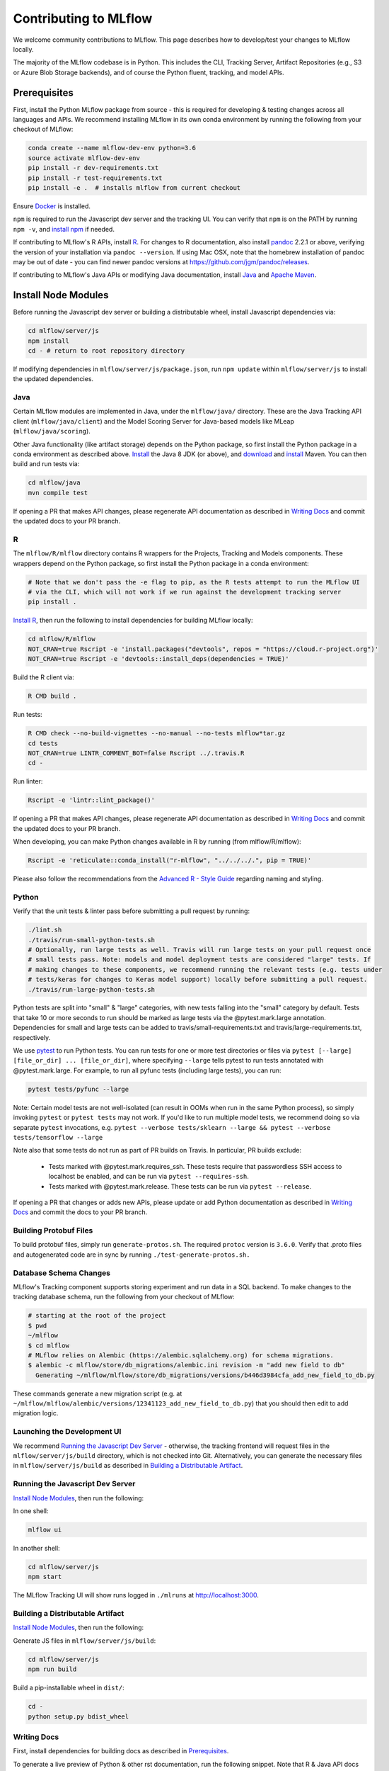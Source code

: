 Contributing to MLflow
======================
We welcome community contributions to MLflow. This page describes how to develop/test your changes
to MLflow locally.

The majority of the MLflow codebase is in Python. This includes the CLI, Tracking Server,
Artifact Repositories (e.g., S3 or Azure Blob Storage backends), and of course the Python fluent,
tracking, and model APIs.


Prerequisites
~~~~~~~~~~~~~

First, install the Python MLflow package from source - this is required for developing & testing
changes across all languages and APIs. We recommend installing MLflow in its own conda environment
by running the following from your checkout of MLflow:

.. code-block:: bash

    conda create --name mlflow-dev-env python=3.6
    source activate mlflow-dev-env
    pip install -r dev-requirements.txt
    pip install -r test-requirements.txt
    pip install -e .  # installs mlflow from current checkout

Ensure `Docker <https://www.docker.com/>`_ is installed.

``npm`` is required to run the Javascript dev server and the tracking UI.
You can verify that ``npm`` is on the PATH by running ``npm -v``, and
`install npm <https://www.npmjs.com/get-npm>`_ if needed.

If contributing to MLflow's R APIs, install `R <https://cloud.r-project.org/>`_. For changes to R
documentation, also install `pandoc <https://pandoc.org/installing.html>`_ 2.2.1 or above,
verifying the version of your installation via ``pandoc --version``. If using Mac OSX, note that
the homebrew installation of pandoc may be out of date - you can find newer pandoc versions at
https://github.com/jgm/pandoc/releases.

If contributing to MLflow's Java APIs or modifying Java documentation,
install `Java <https://www.java.com/>`_ and `Apache Maven <https://maven.apache.org/download.cgi>`_.


Install Node Modules
~~~~~~~~~~~~~~~~~~~~
Before running the Javascript dev server or building a distributable wheel, install Javascript
dependencies via:

.. code-block:: bash

   cd mlflow/server/js
   npm install
   cd - # return to root repository directory

If modifying dependencies in ``mlflow/server/js/package.json``, run ``npm update`` within
``mlflow/server/js`` to install the updated dependencies.


Java
----
Certain MLflow modules are implemented in Java, under the ``mlflow/java/`` directory.
These are the Java Tracking API client (``mlflow/java/client``) and the Model Scoring Server
for Java-based models like MLeap (``mlflow/java/scoring``).

Other Java functionality (like artifact storage) depends on the Python package, so first install
the Python package in a conda environment as described above.
`Install <https://www.oracle.com/technetwork/java/javase/downloads/index.html>`_
the Java 8 JDK (or above), and `download <https://maven.apache.org/download.cgi>`_
and `install <https://maven.apache.org/install.html>`_ Maven. You can then build and run tests via:

.. code-block:: bash

  cd mlflow/java
  mvn compile test

If opening a PR that makes API changes, please regenerate API documentation as described in
`Writing Docs`_ and commit the updated docs to your PR branch.


R
-

The ``mlflow/R/mlflow`` directory contains R wrappers for the Projects, Tracking and Models
components. These wrappers depend on the Python package, so first install
the Python package in a conda environment:

.. code-block:: bash

  # Note that we don't pass the -e flag to pip, as the R tests attempt to run the MLflow UI
  # via the CLI, which will not work if we run against the development tracking server
  pip install .


`Install R <https://cloud.r-project.org/>`_, then run the following to install dependencies for
building MLflow locally:

.. code-block:: bash

  cd mlflow/R/mlflow
  NOT_CRAN=true Rscript -e 'install.packages("devtools", repos = "https://cloud.r-project.org")'
  NOT_CRAN=true Rscript -e 'devtools::install_deps(dependencies = TRUE)'

Build the R client via:

.. code-block:: bash

  R CMD build .

Run tests:

.. code-block:: bash

  R CMD check --no-build-vignettes --no-manual --no-tests mlflow*tar.gz
  cd tests
  NOT_CRAN=true LINTR_COMMENT_BOT=false Rscript ../.travis.R
  cd -

Run linter:

.. code-block:: bash

  Rscript -e 'lintr::lint_package()'


If opening a PR that makes API changes, please regenerate API documentation as described in
`Writing Docs`_ and commit the updated docs to your PR branch.

When developing, you can make Python changes available in R by running (from mlflow/R/mlflow):

.. code-block:: bash

  Rscript -e 'reticulate::conda_install("r-mlflow", "../../../.", pip = TRUE)'

Please also follow the recommendations from the
`Advanced R - Style Guide <http://adv-r.had.co.nz/Style.html>`_ regarding naming and styling.

Python
------
Verify that the unit tests & linter pass before submitting a pull request by running:

.. code-block:: bash

    ./lint.sh
    ./travis/run-small-python-tests.sh
    # Optionally, run large tests as well. Travis will run large tests on your pull request once
    # small tests pass. Note: models and model deployment tests are considered "large" tests. If
    # making changes to these components, we recommend running the relevant tests (e.g. tests under
    # tests/keras for changes to Keras model support) locally before submitting a pull request.
    ./travis/run-large-python-tests.sh

Python tests are split into "small" & "large" categories, with new tests falling into the "small"
category by default. Tests that take 10 or more seconds to run should be marked as large tests
via the @pytest.mark.large annotation. Dependencies for small and large tests can be added to
travis/small-requirements.txt and travis/large-requirements.txt, respectively.

We use `pytest <https://docs.pytest.org/en/latest/contents.html>`_ to run Python tests.
You can run tests for one or more test directories or files via
``pytest [--large] [file_or_dir] ... [file_or_dir]``, where specifying ``--large`` tells pytest to
run tests annotated with @pytest.mark.large. For example, to run all pyfunc tests
(including large tests), you can run:

.. code-block:: bash

    pytest tests/pyfunc --large

Note: Certain model tests are not well-isolated (can result in OOMs when run in the same Python
process), so simply invoking ``pytest`` or ``pytest tests`` may not work. If you'd like to
run multiple model tests, we recommend doing so via separate ``pytest`` invocations, e.g.
``pytest --verbose tests/sklearn --large && pytest --verbose tests/tensorflow --large``

Note also that some tests do not run as part of PR builds on Travis. In particular, PR builds
exclude:

  - Tests marked with @pytest.mark.requires_ssh. These tests require that passwordless SSH access to
    localhost be enabled, and can be run via ``pytest --requires-ssh``.
  - Tests marked with @pytest.mark.release. These tests can be run via ``pytest --release``.

If opening a PR that changes or adds new APIs, please update or add Python documentation as
described in `Writing Docs`_ and commit the docs to your PR branch.


Building Protobuf Files
-----------------------
To build protobuf files, simply run ``generate-protos.sh``. The required ``protoc`` version is ``3.6.0``.
Verify that .proto files and autogenerated code are in sync by running ``./test-generate-protos.sh.``


Database Schema Changes
-----------------------
MLflow's Tracking component supports storing experiment and run data in a SQL backend. To
make changes to the tracking database schema, run the following from your
checkout of MLflow:

.. code-block:: bash

    # starting at the root of the project
    $ pwd
    ~/mlflow
    $ cd mlflow
    # MLflow relies on Alembic (https://alembic.sqlalchemy.org) for schema migrations.
    $ alembic -c mlflow/store/db_migrations/alembic.ini revision -m "add new field to db"
      Generating ~/mlflow/mlflow/store/db_migrations/versions/b446d3984cfa_add_new_field_to_db.py


These commands generate a new migration script (e.g. at
``~/mlflow/mlflow/alembic/versions/12341123_add_new_field_to_db.py``) that you should then edit to add
migration logic.


Launching the Development UI
----------------------------
We recommend `Running the Javascript Dev Server`_ - otherwise, the tracking frontend will request
files in the ``mlflow/server/js/build`` directory, which is not checked into Git.
Alternatively, you can generate the necessary files in ``mlflow/server/js/build`` as described in
`Building a Distributable Artifact`_.


Running the Javascript Dev Server
---------------------------------
`Install Node Modules`_, then run the following:

In one shell:

.. code-block:: bash

   mlflow ui

In another shell:

.. code-block:: bash

   cd mlflow/server/js
   npm start

The MLflow Tracking UI will show runs logged in ``./mlruns`` at `<http://localhost:3000>`_.

Building a Distributable Artifact
---------------------------------
`Install Node Modules`_, then run the following:

Generate JS files in ``mlflow/server/js/build``:

.. code-block:: bash

   cd mlflow/server/js
   npm run build

Build a pip-installable wheel in ``dist/``:

.. code-block:: bash

   cd -
   python setup.py bdist_wheel


Writing Docs
------------
First, install dependencies for building docs as described in `Prerequisites`_.

To generate a live preview of Python & other rst documentation, run the following snippet. Note
that R & Java API docs must be regenerated separately after each change and are not live-updated;
see subsequent sections for instructions on generating R and Java docs.

.. code-block:: bash

   cd docs
   make livehtml


Generate R API rst doc files via:

.. code-block:: bash

  cd docs
  make rdocs

Generate Java API rst doc files via:

.. code-block:: bash

  cd docs
  make javadocs


Generate API docs for all languages via:

.. code-block:: bash

  cd docs
  make html


If changing existing Python APIs or adding new APIs under existing modules, ensure that references
to the modified APIs are updated in existing docs under ``docs/source``. Note that the Python doc
generation process will automatically produce updated API docs, but you should still audit for
usages of the modified APIs in guides and examples.

If adding a new public Python module, create a corresponding doc file for the module under
``docs/source/python_api`` - `see here <https://github.com/mlflow/mlflow/blob/v0.9.1/docs/source/python_api/mlflow.tracking.rst#mlflowtracking>`_
for an example.
